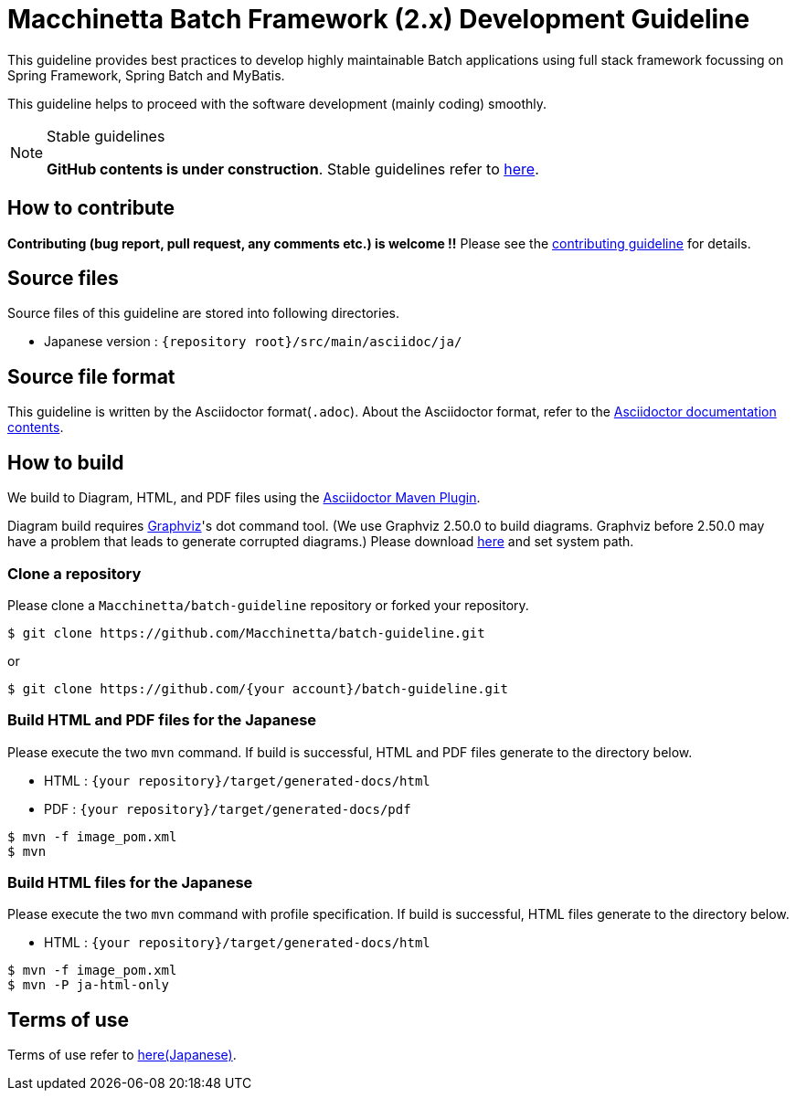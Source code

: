 = Macchinetta Batch Framework (2.x) Development Guideline

This guideline provides best practices to develop highly maintainable Batch applications using full stack framework focussing on Spring Framework, Spring Batch and MyBatis.

This guideline helps to proceed with the software development (mainly coding) smoothly.

[NOTE]
.Stable guidelines
====
**GitHub contents is under construction**. Stable guidelines refer to https://macchinetta.github.io/batch-guideline/current/ja/[here].
====

== How to contribute

**Contributing (bug report, pull request, any comments etc.) is welcome !!** Please see the link:CONTRIBUTING.adoc[contributing guideline] for details.

== Source files

Source files of this guideline are stored into following directories.

* Japanese version : ``{repository root}/src/main/asciidoc/ja/``

== Source file format

This guideline is written by the Asciidoctor format(``.adoc``).
About the Asciidoctor format, refer to the https://asciidoctor.org/docs/[Asciidoctor documentation contents].

== How to build

We build to Diagram, HTML, and PDF files using the https://github.com/asciidoctor/asciidoctor-maven-plugin[Asciidoctor Maven Plugin].

Diagram build requires https://graphviz.gitlab.io/[Graphviz]'s dot command tool. (We use Graphviz 2.50.0 to build diagrams. Graphviz before 2.50.0 may have a problem that leads to generate corrupted diagrams.)
Please download https://graphviz.gitlab.io/download/[here] and set system path.

=== Clone a repository

Please clone a ``Macchinetta/batch-guideline`` repository or forked your repository.

[source, text]
----
$ git clone https://github.com/Macchinetta/batch-guideline.git
----

or

[source, text]
----
$ git clone https://github.com/{your account}/batch-guideline.git
----

=== Build HTML and PDF files for the Japanese

Please execute the two ``mvn`` command.
If build is successful, HTML and PDF files generate to the directory below.

* HTML : ``{your repository}/target/generated-docs/html``
* PDF  : ``{your repository}/target/generated-docs/pdf``

[source, text]
----
$ mvn -f image_pom.xml
$ mvn
----

=== Build HTML files for the Japanese

Please execute the two ``mvn`` command with profile specification.
If build is successful, HTML files generate to the directory below.

* HTML : ``{your repository}/target/generated-docs/html``

[source, text]
----
$ mvn -f image_pom.xml
$ mvn -P ja-html-only
----

== Terms of use

Terms of use refer to link:/src/main/asciidoc/ja/Ch01_TermsOfUse.adoc[here(Japanese)].
